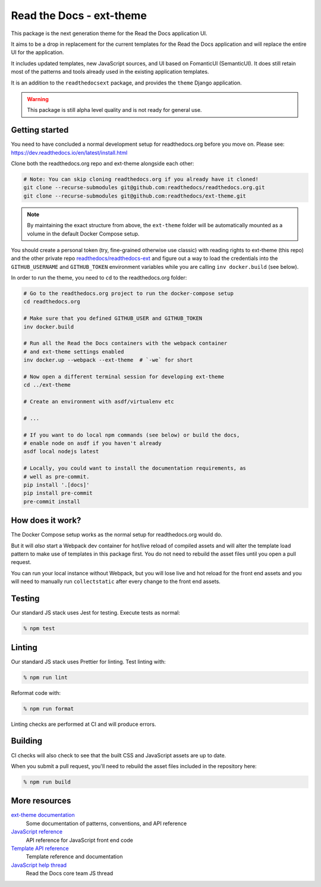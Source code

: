 Read the Docs - ext-theme
=========================

.. image:: https://readthedocs.com/projects/read-the-docs-ext-theme/badge/?version=latest&token=e11b930fb8072aa0cf06e40a9323d5fa9d6493540281089e888170acf3617042
    :target: https://docs.ops.verbthenouns.com/projects/ext-theme/en/latest/?badge=latest
    :alt: Documentation Status

This package is the next generation theme for the Read the Docs application UI.

It aims to be a drop in replacement for the current templates for the Read the Docs application and will replace the entire UI for the application.

It includes updated templates, new JavaScript sources, and UI based on FomanticUI (SemanticUI).
It does still retain most of the patterns and tools already used in the existing application templates.

It is an addition to the ``readthedocsext`` package, and provides the ``theme`` Django application.

.. warning::
    This package is still alpha level quality and is not ready for general use.

Getting started
---------------

You need to have concluded a normal development setup for readthedocs.org before you move on.
Please see: https://dev.readthedocs.io/en/latest/install.html

Clone both the readthedocs.org repo and ext-theme alongside each other:

.. code:: console

   # Note: You can skip cloning readthedocs.org if you already have it cloned!
   git clone --recurse-submodules git@github.com:readthedocs/readthedocs.org.git
   git clone --recurse-submodules git@github.com:readthedocs/ext-theme.git

.. note::

    By maintaining the exact structure from above,
    the ``ext-theme`` folder will be automatically mounted as a volume in the default Docker Compose setup.

You should create a personal token (try, fine-grained otherwise use classic) with reading rights to ext-theme (this repo) and the other private repo `readthedocs/readthedocs-ext <https://github.com/readthedocs/readthedocs-ext/>`__ and figure out a way to load the credentials into the ``GITHUB_USERNAME`` and ``GITHUB_TOKEN`` environment variables while you are calling ``inv docker.build`` (see below).

In order to run the theme,
you need to ``cd`` to the readthedocs.org folder:

.. code:: console

   # Go to the readthedocs.org project to run the docker-compose setup
   cd readthedocs.org

   # Make sure that you defined GITHUB_USER and GITHUB_TOKEN
   inv docker.build

   # Run all the Read the Docs containers with the webpack container
   # and ext-theme settings enabled
   inv docker.up --webpack --ext-theme  # `-we` for short
   
   # Now open a different terminal session for developing ext-theme
   cd ../ext-theme

   # Create an environment with asdf/virtualenv etc

   # ...
   
   # If you want to do local npm commands (see below) or build the docs,
   # enable node on asdf if you haven't already
   asdf local nodejs latest
   
   # Locally, you could want to install the documentation requirements, as
   # well as pre-commit.
   pip install '.[docs]'
   pip install pre-commit
   pre-commit install


How does it work?
-----------------

The Docker Compose setup works as the normal setup for readthedocs.org would do.

But it will *also* start a Webpack dev container for hot/live reload of compiled assets and will alter the template load pattern to make use of templates in this package first.
You do not need to rebuild the asset files until you open a pull request.

You can run your local instance without Webpack,
but you will lose live and hot reload for the front end assets and you will need to manually run ``collectstatic`` after every change to the front end assets.

Testing
-------

Our standard JS stack uses Jest for testing.
Execute tests as normal:

.. code:: console

   % npm test

Linting
-------

Our standard JS stack uses Prettier for linting.
Test linting with:

.. code:: console

   % npm run lint

Reformat code with:

.. code:: console

   % npm run format

Linting checks are performed at CI and will produce errors.

Building
--------

CI checks will also check to see that the built CSS and JavaScript assets are up to date.

When you submit a pull request,
you'll need to rebuild the asset files included in the repository here:

.. code:: console

   % npm run build

More resources
--------------

`ext-theme documentation <https://docs.ops.verbthenouns.com/projects/ext-theme/en/latest/>`_
    Some documentation of patterns, conventions, and API reference

`JavaScript reference <https://docs.ops.verbthenouns.com/projects/ext-theme/en/latest/api/javascript.html>`_
    API reference for JavaScript front end code

`Template API reference <https://docs.ops.verbthenouns.com/projects/ext-theme/en/latest/api/templates.html>`_
    Template reference and documentation

`JavaScript help thread <https://github.com/readthedocs/meta/discussions/114>`_
    Read the Docs core team JS thread
